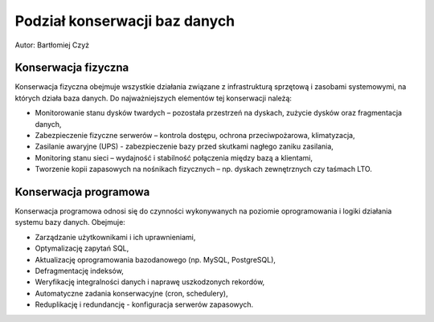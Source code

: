 Podział konserwacji baz danych
~~~~~~~~~~~~~~~~~~~~~~~~~~~~~~

Autor: Bartłomiej Czyż

Konserwacja fizyczna
^^^^^^^^^^^^^^^^^^^^

Konserwacja fizyczna obejmuje wszystkie działania związane z infrastrukturą sprzętową i zasobami systemowymi, na których działa baza danych. Do najważniejszych elementów tej konserwacji należą:

- Monitorowanie stanu dysków twardych – pozostała przestrzeń na dyskach, zużycie dysków oraz fragmentacja danych,

- Zabezpieczenie fizyczne serwerów – kontrola dostępu, ochrona przeciwpożarowa, klimatyzacja,

- Zasilanie awaryjne (UPS) - zabezpieczenie bazy przed skutkami nagłego zaniku zasilania,

- Monitoring stanu sieci – wydajność i stabilność połączenia między bazą a klientami,

- Tworzenie kopii zapasowych na nośnikach fizycznych – np. dyskach zewnętrznych czy taśmach LTO.

Konserwacja programowa
^^^^^^^^^^^^^^^^^^^^^^

Konserwacja programowa odnosi się do czynności wykonywanych na poziomie oprogramowania i logiki działania systemu bazy danych. Obejmuje:

- Zarządzanie użytkownikami i ich uprawnieniami,

- Optymalizację zapytań SQL,

- Aktualizację oprogramowania bazodanowego (np. MySQL, PostgreSQL),

- Defragmentację indeksów,

- Weryfikację integralności danych i naprawę uszkodzonych rekordów,

- Automatyczne zadania konserwacyjne (cron, schedulery),

- Reduplikację i redundancję - konfiguracja serwerów zapasowych.
